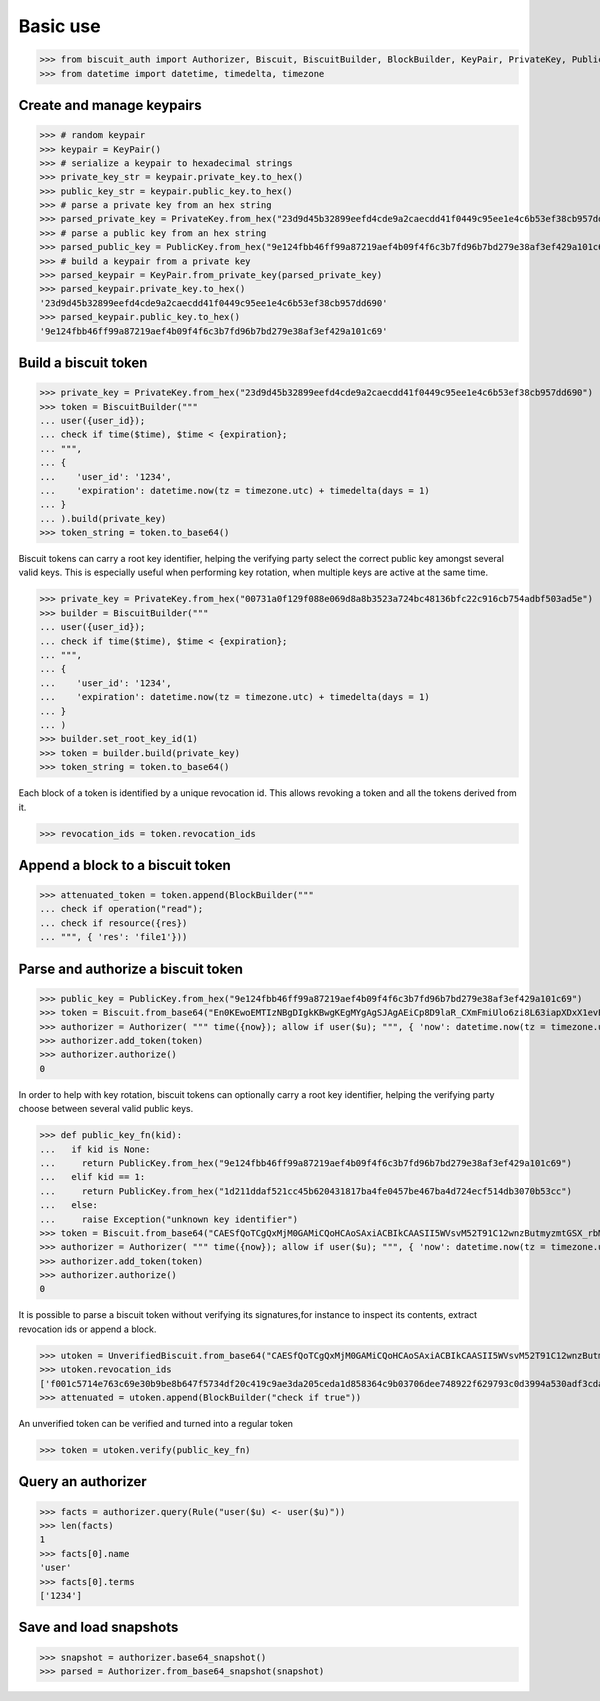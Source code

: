 Basic use
=========


>>> from biscuit_auth import Authorizer, Biscuit, BiscuitBuilder, BlockBuilder, KeyPair, PrivateKey, PublicKey, Rule, UnverifiedBiscuit
>>> from datetime import datetime, timedelta, timezone

Create and manage keypairs
--------------------------

>>> # random keypair
>>> keypair = KeyPair()
>>> # serialize a keypair to hexadecimal strings
>>> private_key_str = keypair.private_key.to_hex()
>>> public_key_str = keypair.public_key.to_hex()
>>> # parse a private key from an hex string
>>> parsed_private_key = PrivateKey.from_hex("23d9d45b32899eefd4cde9a2caecdd41f0449c95ee1e4c6b53ef38cb957dd690")
>>> # parse a public key from an hex string
>>> parsed_public_key = PublicKey.from_hex("9e124fbb46ff99a87219aef4b09f4f6c3b7fd96b7bd279e38af3ef429a101c69")
>>> # build a keypair from a private key
>>> parsed_keypair = KeyPair.from_private_key(parsed_private_key)
>>> parsed_keypair.private_key.to_hex()
'23d9d45b32899eefd4cde9a2caecdd41f0449c95ee1e4c6b53ef38cb957dd690'
>>> parsed_keypair.public_key.to_hex()
'9e124fbb46ff99a87219aef4b09f4f6c3b7fd96b7bd279e38af3ef429a101c69'

Build a biscuit token
---------------------

>>> private_key = PrivateKey.from_hex("23d9d45b32899eefd4cde9a2caecdd41f0449c95ee1e4c6b53ef38cb957dd690")
>>> token = BiscuitBuilder("""
... user({user_id});
... check if time($time), $time < {expiration};
... """,
... {
...    'user_id': '1234',
...    'expiration': datetime.now(tz = timezone.utc) + timedelta(days = 1)
... }
... ).build(private_key)
>>> token_string = token.to_base64()

Biscuit tokens can carry a root key identifier, helping the verifying party select the correct public key amongst several valid keys. This is especially useful when performing key rotation, when multiple keys are active at the same time.

>>> private_key = PrivateKey.from_hex("00731a0f129f088e069d8a8b3523a724bc48136bfc22c916cb754adbf503ad5e")
>>> builder = BiscuitBuilder("""
... user({user_id});
... check if time($time), $time < {expiration};
... """,
... {
...    'user_id': '1234',
...    'expiration': datetime.now(tz = timezone.utc) + timedelta(days = 1)
... }
... )
>>> builder.set_root_key_id(1)
>>> token = builder.build(private_key)
>>> token_string = token.to_base64()

Each block of a token is identified by a unique revocation id. This allows revoking a token and all the tokens derived from it.

>>> revocation_ids = token.revocation_ids

Append a block to a biscuit token
---------------------------------

>>> attenuated_token = token.append(BlockBuilder("""
... check if operation("read");
... check if resource({res})
... """, { 'res': 'file1'}))

Parse and authorize a biscuit token
-----------------------------------

>>> public_key = PublicKey.from_hex("9e124fbb46ff99a87219aef4b09f4f6c3b7fd96b7bd279e38af3ef429a101c69")
>>> token = Biscuit.from_base64("En0KEwoEMTIzNBgDIgkKBwgKEgMYgAgSJAgAEiCp8D9laR_CXmFmiUlo6zi8L63iapXDxX1evELp4HVaBRpAx3Mkwu2f2AcNq48IZwu-pxACq1stL76DSMGEugmiduuTVwMqLmgKZ4VFgzeydCrYY_Id3MkxgTgjXzEHUH4DDSIiCiB55I7ykL9wQXHRDqUnSgZwCdYNdO7c8LZEj0VH5sy3-Q==", public_key)
>>> authorizer = Authorizer( """ time({now}); allow if user($u); """, { 'now': datetime.now(tz = timezone.utc)} )
>>> authorizer.add_token(token)
>>> authorizer.authorize()
0

In order to help with key rotation, biscuit tokens can optionally carry a root key identifier, helping the verifying party choose between several valid public keys.

>>> def public_key_fn(kid):
...   if kid is None:
...     return PublicKey.from_hex("9e124fbb46ff99a87219aef4b09f4f6c3b7fd96b7bd279e38af3ef429a101c69")
...   elif kid == 1:
...     return PublicKey.from_hex("1d211ddaf521cc45b620431817ba4fe0457be467ba4d724ecf514db3070b53cc")
...   else:
...     raise Exception("unknown key identifier")
>>> token = Biscuit.from_base64("CAESfQoTCgQxMjM0GAMiCQoHCAoSAxiACBIkCAASII5WVsvM52T91C12wnzButmyzmtGSX_rbM6hCSIJihX2GkDwAcVxTnY8aeMLm-i2R_VzTfIMQZya49ogXO2h2Fg2TJsDcG3udIki9il5PA05lKUwrfPNroS7Qg5e04AyLLcHIiIKII5rh75jrCrgE6Rzw6GVYczMn1IOo287uO4Ef5wp7obY", public_key_fn)
>>> authorizer = Authorizer( """ time({now}); allow if user($u); """, { 'now': datetime.now(tz = timezone.utc)} )
>>> authorizer.add_token(token)
>>> authorizer.authorize()
0

It is possible to parse a biscuit token without verifying its signatures,for instance to inspect its contents, extract revocation ids or append a block.

>>> utoken = UnverifiedBiscuit.from_base64("CAESfQoTCgQxMjM0GAMiCQoHCAoSAxiACBIkCAASII5WVsvM52T91C12wnzButmyzmtGSX_rbM6hCSIJihX2GkDwAcVxTnY8aeMLm-i2R_VzTfIMQZya49ogXO2h2Fg2TJsDcG3udIki9il5PA05lKUwrfPNroS7Qg5e04AyLLcHIiIKII5rh75jrCrgE6Rzw6GVYczMn1IOo287uO4Ef5wp7obY")
>>> utoken.revocation_ids
['f001c5714e763c69e30b9be8b647f5734df20c419c9ae3da205ceda1d858364c9b03706dee748922f629793c0d3994a530adf3cdae84bb420e5ed380322cb707']
>>> attenuated = utoken.append(BlockBuilder("check if true"))

An unverified token can be verified and turned into a regular token

>>> token = utoken.verify(public_key_fn)

Query an authorizer
-------------------

>>> facts = authorizer.query(Rule("user($u) <- user($u)"))
>>> len(facts)
1
>>> facts[0].name
'user'
>>> facts[0].terms
['1234']

Save and load snapshots
-----------------------

>>> snapshot = authorizer.base64_snapshot()
>>> parsed = Authorizer.from_base64_snapshot(snapshot)
